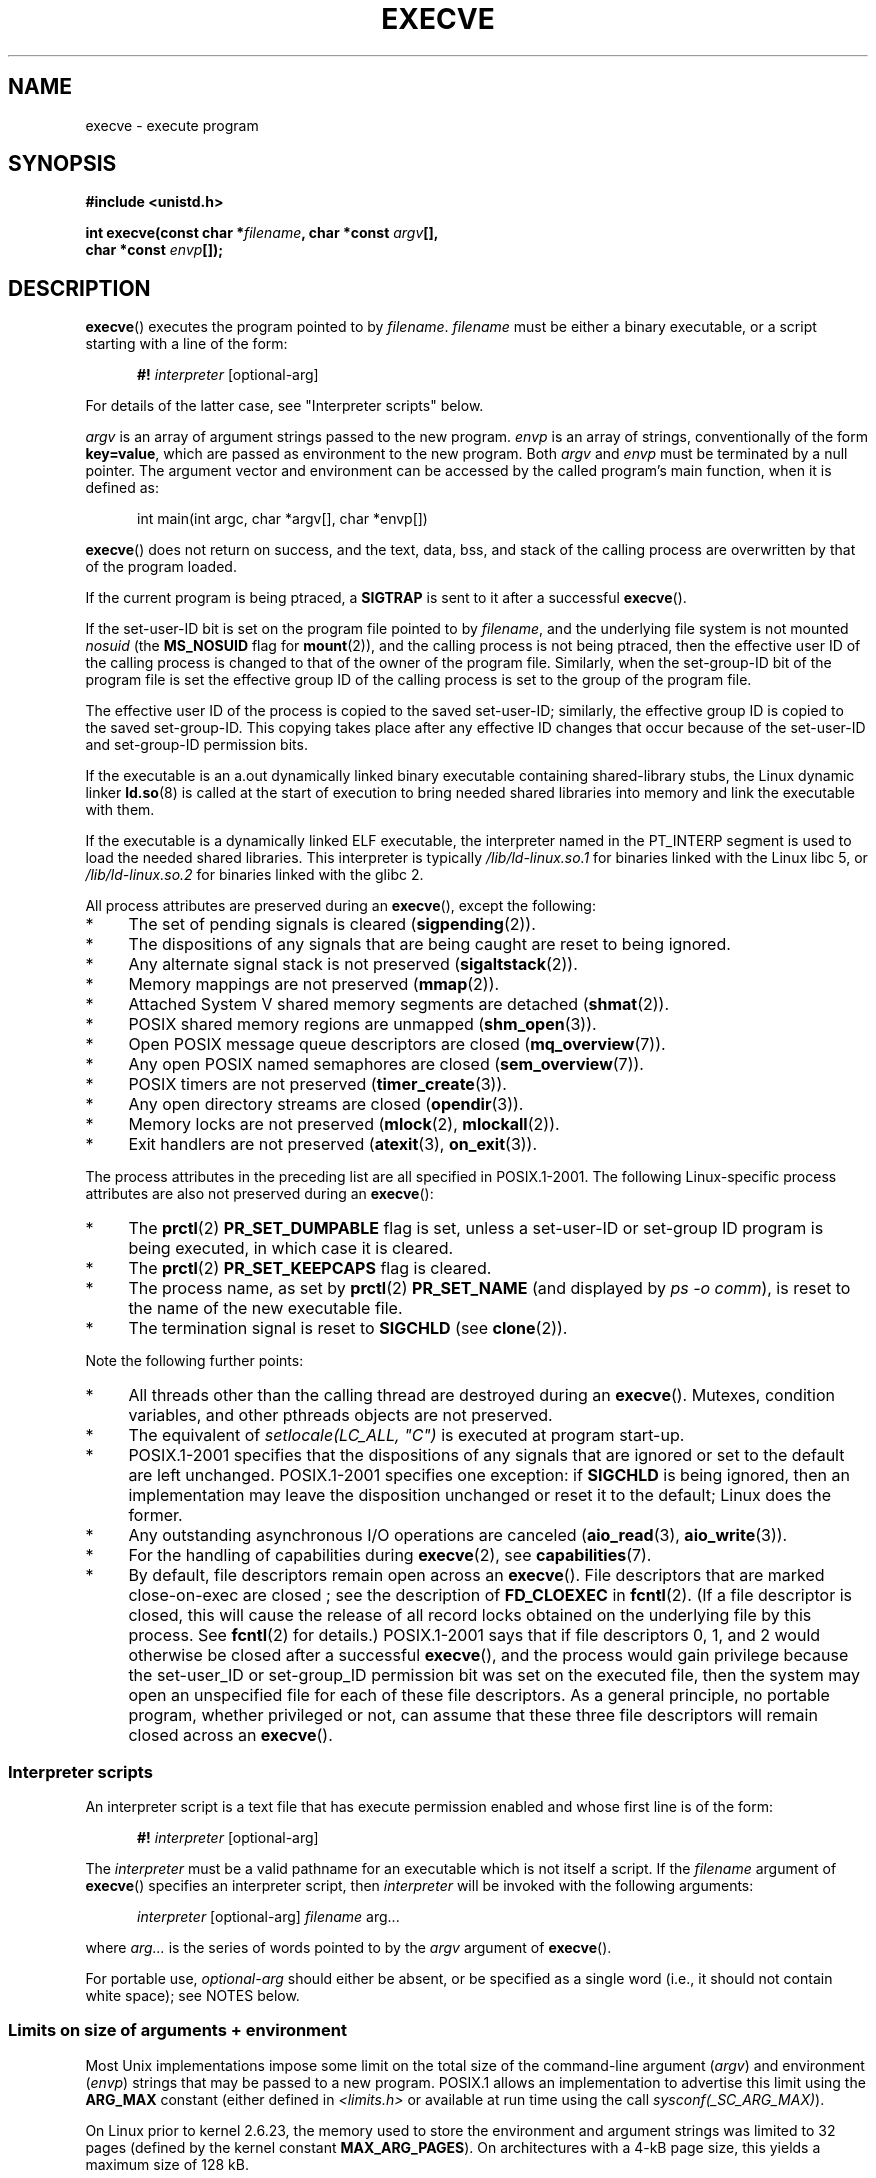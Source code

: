.\" Hey Emacs! This file is -*- nroff -*- source.
.\"
.\" Copyright (c) 1992 Drew Eckhardt (drew@cs.colorado.edu), March 28, 1992
.\" and Copyright (c) 2006 Michael Kerrisk <mtk.manpages@gmail.com>
.\"
.\" Permission is granted to make and distribute verbatim copies of this
.\" manual provided the copyright notice and this permission notice are
.\" preserved on all copies.
.\"
.\" Permission is granted to copy and distribute modified versions of this
.\" manual under the conditions for verbatim copying, provided that the
.\" entire resulting derived work is distributed under the terms of a
.\" permission notice identical to this one.
.\"
.\" Since the Linux kernel and libraries are constantly changing, this
.\" manual page may be incorrect or out-of-date.  The author(s) assume no
.\" responsibility for errors or omissions, or for damages resulting from
.\" the use of the information contained herein.  The author(s) may not
.\" have taken the same level of care in the production of this manual,
.\" which is licensed free of charge, as they might when working
.\" professionally.
.\"
.\" Formatted or processed versions of this manual, if unaccompanied by
.\" the source, must acknowledge the copyright and authors of this work.
.\"
.\" Modified by Michael Haardt <michael@moria.de>
.\" Modified 1993-07-21 by Rik Faith <faith@cs.unc.edu>
.\" Modified 1994-08-21 by Michael Chastain <mec@shell.portal.com>:
.\" Modified 1997-01-31 by Eric S. Raymond <esr@thyrsus.com>
.\" Modified 1999-11-12 by Urs Thuermann <urs@isnogud.escape.de>
.\" Modified 2004-06-23 by Michael Kerrisk <mtk.manpages@gmail.com>
.\" 2006-09-04 Michael Kerrisk <mtk.manpages@gmail.com>
.\"     Added list of process attributes that are not preserved on exec().
.\" 2007-09-14 Ollie Wild <aaw@google.com>, mtk
.\"     Add text describing limits on command-line arguments + environment
.\"
.TH EXECVE 2 2007-09-14 "Linux" "Linux Programmer's Manual"
.SH NAME
execve \- execute program
.SH SYNOPSIS
.B #include <unistd.h>
.sp
.BI "int execve(const char *" filename ", char *const " argv "[], "
.br
.BI "           char *const " envp []);
.SH DESCRIPTION
.BR execve ()
executes the program pointed to by \fIfilename\fP.
\fIfilename\fP must be either a binary executable, or a script
starting with a line of the form:

.in +0.5i
.nf
\fB#!\fP \fIinterpreter \fP[optional-arg]
.fi
.in

For details of the latter case, see "Interpreter scripts" below.

\fIargv\fP is an array of argument strings passed to the new program.
\fIenvp\fP is an array of strings, conventionally of the form
\fBkey=value\fP, which are passed as environment to the new program.
Both \fIargv\fP and \fIenvp\fP must be terminated by a null pointer.
The argument vector and environment can be accessed by the
called program's main function, when it is defined as:

.in +0.5i
.nf
int main(int argc, char *argv[], char *envp[])
.fi
.in

.BR execve ()
does not return on success, and the text, data, bss, and
stack of the calling process are overwritten by that of the program
loaded.

If the current program is being ptraced, a \fBSIGTRAP\fP is sent to it
after a successful
.BR execve ().

If the set-user-ID bit is set on the program file pointed to by
\fIfilename\fP,
and the underlying file system is not mounted
.IR nosuid
(the
.B MS_NOSUID
flag for
.BR mount (2)),
and the calling process is not being ptraced,
then the effective user ID of the calling process is changed
to that of the owner of the program file.
Similarly, when the set-group-ID
bit of the program file is set the effective group ID of the calling
process is set to the group of the program file.

The effective user ID of the process is copied to the saved set-user-ID;
similarly, the effective group ID is copied to the saved set-group-ID.
This copying takes place after any effective ID changes that occur
because of the set-user-ID and set-group-ID permission bits.

If the executable is an a.out dynamically linked
binary executable containing
shared-library stubs, the Linux dynamic linker
.BR ld.so (8)
is called at the start of execution to bring
needed shared libraries into memory
and link the executable with them.

If the executable is a dynamically linked ELF executable, the
interpreter named in the PT_INTERP segment is used to load the needed
shared libraries.
This interpreter is typically
\fI/lib/ld-linux.so.1\fP for binaries linked with the
Linux libc 5, or \fI/lib/ld-linux.so.2\fP for binaries linked with the
glibc 2.

All process attributes are preserved during an
.BR execve (),
except the following:
.IP * 4
The set of pending signals is cleared
.RB ( sigpending (2)).
.IP * 4
The dispositions of any signals that are being caught are
reset to being ignored.
.IP * 4
Any alternate signal stack is not preserved
.RB ( sigaltstack (2)).
.IP * 4
Memory mappings are not preserved
.RB ( mmap (2)).
.IP * 4
Attached System V shared memory segments are detached
.RB ( shmat (2)).
.IP * 4
POSIX shared memory regions are unmapped
.RB ( shm_open (3)).
.IP * 4
Open POSIX message queue descriptors are closed
.RB ( mq_overview (7)).
.IP * 4
Any open POSIX named semaphores are closed
.RB ( sem_overview (7)).
.IP * 4
POSIX timers are not preserved
.RB ( timer_create (3)).
.IP * 4
Any open directory streams are closed
.RB ( opendir (3)).
.IP * 4
Memory locks are not preserved
.RB ( mlock (2),
.BR mlockall (2)).
.IP * 4
Exit handlers are not preserved
.RB ( atexit (3),
.BR on_exit (3)).
.PP
The process attributes in the preceding list are all specified
in POSIX.1-2001.
The following Linux-specific process attributes are also
not preserved during an
.BR execve ():
.IP * 4
The
.BR prctl (2)
.B PR_SET_DUMPABLE
flag is set,
unless a set-user-ID or set-group ID program is being executed,
in which case it is cleared.
.IP * 4
The
.BR prctl (2)
.B PR_SET_KEEPCAPS
flag is cleared.
.IP * 4
The process name, as set by
.BR prctl (2)
.BR PR_SET_NAME
(and displayed by
.IR "ps \-o comm" ),
is reset to the name of the new executable file.
.IP * 4
The termination signal is reset to
.B SIGCHLD
(see
.BR clone (2)).
.PP
Note the following further points:
.IP * 4
All threads other than the calling thread are destroyed during an
.BR execve ().
Mutexes, condition variables, and other pthreads objects are not preserved.
.IP * 4
The equivalent of \fIsetlocale(LC_ALL, "C")\fP
is executed at program start-up.
.IP * 4
POSIX.1-2001 specifies that the dispositions of any signals that
are ignored or set to the default are left unchanged.
POSIX.1-2001 specifies one exception: if
.B SIGCHLD
is being ignored,
then an implementation may leave the disposition unchanged or
reset it to the default; Linux does the former.
.IP * 4
Any outstanding asynchronous I/O operations are canceled
.RB ( aio_read (3),
.BR aio_write (3)).
.IP * 4
For the handling of capabilities during
.BR execve (2),
see
.BR capabilities (7).
.IP * 4
By default, file descriptors remain open across an
.BR execve ().
File descriptors that are marked close-on-exec are closed
; see the description of
.BR FD_CLOEXEC
in
.BR fcntl (2).
(If a file descriptor is closed, this will cause the release
of all record locks obtained on the underlying file by this process.
See
.BR fcntl (2)
for details.)
POSIX.1-2001 says that if file descriptors 0, 1, and 2 would
otherwise be closed after a successful
.BR execve (),
and the process would gain privilege because the set-user_ID or
set-group_ID permission bit was set on the executed file,
then the system may open an unspecified file for each of these
file descriptors.
As a general principle, no portable program, whether privileged or not,
can assume that these three file descriptors will remain
closed across an
.BR execve ().
.\" On Linux it appears that these file descriptors are
.\" always open after an execve(), and it looks like
.\" Solaris 8 and FreeBSD 6.1 are the same. -- mtk, 30 Apr 2007
.SS Interpreter scripts
An interpreter script is a text file that has execute
permission enabled and whose first line is of the form:

.in +0.5i
.nf
\fB#!\fP \fIinterpreter \fP[optional-arg]
.fi
.in

The
.I interpreter
must be a valid pathname for an
executable which is not itself a script.
If the
.I filename
argument of
.BR execve ()
specifies an interpreter script, then
.I interpreter
will be invoked with the following arguments:

.in +0.5i
.nf
\fIinterpreter\fP [optional-arg] \fIfilename\fP arg...
.fi
.in

where
.I arg...
is the series of words pointed to by the
.I argv
argument of
.BR execve ().

For portable use,
.I optional-arg
should either be absent, or be specified as a single word (i.e., it
should not contain white space); see NOTES below.
.SS "Limits on size of arguments + environment"
Most Unix implementations impose some limit on the total size
of the command-line argument
.RI ( argv )
and environment
.RI ( envp )
strings that may be passed to a new program.
POSIX.1 allows an implementation to advertise this limit using the
.BR ARG_MAX
constant (either defined in
.I <limits.h>
or available at run time using the call
.IR "sysconf(_SC_ARG_MAX)" ).

On Linux prior to kernel 2.6.23, the memory used to store the
environment and argument strings was limited to 32 pages
(defined by the kernel constant
.BR MAX_ARG_PAGES ).
On architectures with a 4-kB page size,
this yields a maximum size of 128 kB.

On kernel 2.6.23 and later, most architectures support a size limit
derived from the soft
.B RLIMIT_STACK
resource limit (see
.BR getrlimit (2)).
For
these architectures, the total size is limited to 1/4 of the allowed
stack size, the limit per string is 32 pages (the kernel constant
.BR MAX_ARG_STRLEN),
and the maximum number of strings is 0x7FFFFFFF.
(This change allows programs to have a much larger
argument and/or environment list.
Imposing the 1/4-limit
ensures that the new program always has some stack space.)
Architectures with no memory management unit are excepted:
they maintain the pre-2.6.23 limit.
.\" Ollie: That doesn't include the lists of pointers, though,
.\" so the actual usage is a bit higher (1 pointer per argument).
.SH "RETURN VALUE"
On success,
.BR execve ()
does not return, on error \-1 is returned, and
.I errno
is set appropriately.
.SH ERRORS
.TP
.B E2BIG
The total number of bytes in the environment
.RI ( envp )
and argument list
.RI ( argv )
is too large.
.TP
.B EACCES
Search permission is denied on a component of the path prefix of
.I filename
or the name of a script interpreter.
(See also
.BR path_resolution (7).)
.TP
.B EACCES
The file or a script interpreter is not a regular file.
.TP
.B EACCES
Execute permission is denied for the file or a script or ELF interpreter.
.TP
.B EACCES
The file system is mounted
.IR noexec .
.TP
.B EFAULT
.I filename
points outside your accessible address space.
.TP
.B EINVAL
An ELF executable had more than one PT_INTERP segment (i.e., tried to
name more than one interpreter).
.TP
.B EIO
An I/O error occurred.
.TP
.B EISDIR
An ELF interpreter was a directory.
.TP
.B ELIBBAD
An ELF interpreter was not in a recognized format.
.TP
.B ELOOP
Too many symbolic links were encountered in resolving
.I filename
or the name of a script or ELF interpreter.
.TP
.B EMFILE
The process has the maximum number of files open.
.TP
.B ENAMETOOLONG
.I filename
is too long.
.TP
.B ENFILE
The system limit on the total number of open files has been reached.
.TP
.B ENOENT
The file
.I filename
or a script or ELF interpreter does not exist, or a shared library
needed for file or interpreter cannot be found.
.TP
.B ENOEXEC
An executable is not in a recognized format, is for the wrong
architecture, or has some other format error that means it cannot be
executed.
.TP
.B ENOMEM
Insufficient kernel memory was available.
.TP
.B ENOTDIR
A component of the path prefix of
.I filename
or a script or ELF interpreter is not a directory.
.TP
.B EPERM
The file system is mounted
.IR nosuid ,
the user is not the superuser,
and the file has the set-user-ID or set-group-ID bit set.
.TP
.B EPERM
The process is being traced, the user is not the superuser and the
file has the set-user-ID or set-group-ID bit set.
.TP
.B ETXTBSY
Executable was open for writing by one or more processes.
.SH "CONFORMING TO"
SVr4, 4.3BSD, POSIX.1-2001.
POSIX.1-2001 does not document the #!  behavior
but is otherwise compatible.
.\" SVr4 documents additional error
.\" conditions EAGAIN, EINTR, ELIBACC, ENOLINK, EMULTIHOP; POSIX does not
.\" document ETXTBSY, EPERM, EFAULT, ELOOP, EIO, ENFILE, EMFILE, EINVAL,
.\" EISDIR or ELIBBAD error conditions.
.SH NOTES
Set-user-ID and set-group-ID processes can not be
.BR ptrace (2)d.

Linux ignores the set-user-ID and set-group-ID bits on scripts.

The result of mounting a filesystem
.I nosuid
varies across Linux kernel versions:
some will refuse execution of set-user-ID and set-group-ID
executables when this would
give the user powers she did not have already (and return
.BR EPERM ),
some will just ignore the set-user-ID and set-group-ID bits and
.BR exec ()
successfully.

A maximum line length of 127 characters is allowed for the first line in
a #! executable shell script.

The semantics of the
.I optional-arg
argument of an interpreter script vary across implementations.
On Linux, the entire string following the
.I interpreter
name is passed as a single argument to the interpreter,
and this string can include white space.
However, behavior differs on some other systems.
Some systems
.\" e.g., Solaris 8
use the first white space to terminate
.IR optional-arg .
On some systems,
.\" e.g., FreeBSD before 6.0, but not FreeBSD 6.0 onwards
an interpreter script can have multiple arguments,
and white spaces in
.I optional-arg
are used to delimit the arguments.

On Linux,
.I argv
and
.I envp
can be specified as NULL,
which has the same effect as specifying these arguments
as pointers to lists containing a single NULL pointer.
.BR "Do not take advantage of this misfeature!"
It is non-standard and non-portable:
on most other Unix systems doing this will result in an error.
.\" e.g., EFAULT on Solaris 8 and FreeBSD 6.1; but
.\" HP-UX 11 is like Linux -- mtk, Apr 2007
.\" FIXME .
.\" Bug filed 30 Apr 2007: http://bugzilla.kernel.org/show_bug.cgi?id=8408
.\" Maybe this will get fixed (but it would constitute an ABI change).
.\"
.\" .SH BUGS
.\" Some Linux versions have failed to check permissions on ELF
.\" interpreters.  This is a security hole, because it allows users to
.\" open any file, such as a rewinding tape device, for reading.  Some
.\" Linux versions have also had other security holes in
.\" .BR execve (2)
.\" that could be exploited for denial of service by a suitably crafted
.\" ELF binary. There are no known problems with 2.0.34 or 2.2.15.
.SS Historical
With Unix V6 the argument list of an
.BR exec ()
call was ended by 0,
while the argument list of
.I main
was ended by \-1.
Thus, this argument list was not directly usable in a further
.BR exec ()
call.
Since Unix V7 both are NULL.
.SH EXAMPLE
The following program is designed to execed by the second program below.
It just echoes its command-line one  per line.

.in +0.5i
.nf
/* myecho.c */

#include <stdio.h>
#include <stdlib.h>

int
main(int argc, char *argv[])
{
    int j;

    for (j = 0; j < argc; j++)
        printf("argv[%d]: %s\\n", j, argv[j]);

    exit(EXIT_SUCCESS);
}
.fi
.in

This program can be used to exec the program named in its command-line
argument:
.in +0.5i
.nf

/* execve.c */

#include <stdio.h>
#include <stdlib.h>
#include <unistd.h>
#include <assert.h>

int
main(int argc, char *argv[])
{
    char *newargv[] = { NULL, "hello", "world", NULL };
    char *newenviron[] = { NULL };

    assert(argc == 2);  /* argv[1] identifies
                           program to exec */
    newargv[0] = argv[1];

    execve(argv[1], newargv, newenviron);
    perror("execve");   /* execve() only returns on error */
    exit(EXIT_FAILURE);
}
.fi
.in

We can use the second program to exec the first as follows:

.in +0.5i
.nf
$ cc myecho.c -o myecho
$ cc execve.c -o execve
$ ./execve ./myecho
argv[0]: ./myecho
argv[1]: hello
argv[2]: world
.fi
.in

We can also use these programs to demonstrate the use of a script
interpreter.
To do this we create a script whose "interpreter" is our
.I myecho
program:

.in +0.5i
.nf
$ cat > script.sh
#! ./myecho script-arg
^D
$ chmod +x script.sh
.fi
.in

We can then use our program to exec the script:

.in +0.5i
.nf
$ ./execve ./script.sh
argv[0]: ./myecho
argv[1]: script-arg
argv[2]: ./script.sh
argv[3]: hello
argv[4]: world
.fi
.in
.SH "SEE ALSO"
.BR chmod (2),
.BR fork (2),
.BR ptrace (2),
.BR execl (3),
.BR fexecve (3),
.BR getopt (3),
.BR environ (7),
.BR credentials (7),
.BR path_resolution (7),
.BR ld.so (8)

